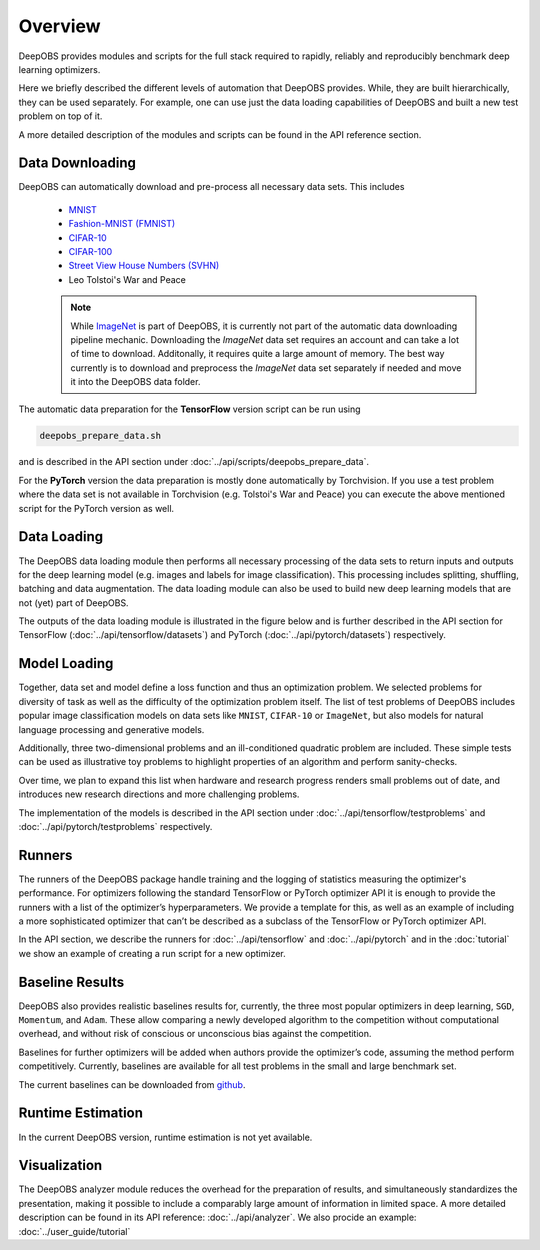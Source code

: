 ========
Overview
========

DeepOBS provides modules and scripts for the full stack required to rapidly,
reliably and reproducibly benchmark deep learning optimizers.

Here we briefly described the different levels of automation that DeepOBS
provides. While, they are built hierarchically, they can be used separately.
For example, one can use just the data loading capabilities of DeepOBS and built
a new test problem on top of it.

A more detailed description of the modules and scripts can be found in the API
reference section.

.. image:: stack.png


Data Downloading
================

DeepOBS can automatically download and pre-process all necessary data sets.
This includes

  - `MNIST <http://yann.lecun.com/exdb/mnist/>`_
  - `Fashion-MNIST (FMNIST)\
    <https://github.com/zalandoresearch/fashion-mnist>`_
  - `CIFAR-10\
    <https://www.cs.toronto.edu/~kriz/cifar.html>`_
  - `CIFAR-100\
    <https://www.cs.toronto.edu/~kriz/cifar.html>`_
  - `Street View House Numbers (SVHN)\
    <http://ufldl.stanford.edu/housenumbers/>`_
  - Leo Tolstoi's War and Peace

  .. NOTE::

    While `ImageNet <http://www.image-net.org/>`_ is part of DeepOBS, it is
    currently not part of the automatic data downloading pipeline mechanic.
    Downloading the `ImageNet` data set requires an account and can take a lot
    of time to download. Additonally, it requires quite a large amount of memory.
    The best way currently is to download and preprocess the `ImageNet` data set
    separately if needed and move it into the DeepOBS data folder.


The automatic data preparation for the **TensorFlow** version script can be run using


.. code-block:: bash

  deepobs_prepare_data.sh

and is described in the API section under
:doc:`../api/scripts/deepobs_prepare_data`.

For the **PyTorch** version the data preparation is mostly done automatically by Torchvision. If you use a test problem
where the data set is not available in Torchvision (e.g. Tolstoi's War and Peace) you can execute the above mentioned
script for the PyTorch version as well.

Data Loading
============

The DeepOBS data loading module then performs all necessary processing of the
data sets to return inputs and outputs for the deep learning model (e.g. images
and labels for image classification). This processing includes splitting,
shuffling, batching and data augmentation. The data loading module can also be
used to build new deep learning models that are not (yet) part of DeepOBS.

The outputs of the data loading module is illustrated in the figure below and is
further described in the API section for TensorFlow (:doc:`../api/tensorflow/datasets`)
and PyTorch (:doc:`../api/pytorch/datasets`) respectively.


.. image:: ImageNetOutput.png
    :scale: 20%


Model Loading
=============

Together, data set and model define a loss function and thus an optimization
problem. We selected problems for diversity of task as well as the difficulty of
the optimization problem itself. The list of test problems of DeepOBS includes
popular image classification models on data sets like ``MNIST``, ``CIFAR-10`` or
``ImageNet``, but also models for natural language processing and generative
models.

Additionally, three two-dimensional problems and an ill-conditioned quadratic
problem are included. These simple tests can be used as illustrative toy
problems to highlight properties of an algorithm and perform sanity-checks.

Over time, we plan to expand this list when hardware and research progress
renders small problems out of date, and introduces new research directions and
more challenging problems.

The implementation of the models is described in the API section under
:doc:`../api/tensorflow/testproblems` and :doc:`../api/pytorch/testproblems` respectively.


Runners
=======

The runners of the DeepOBS package handle training and the logging of statistics
measuring the optimizer's performance. For optimizers following the standard
TensorFlow or PyTorch optimizer API it is enough to provide the runners with a list of the
optimizer’s hyperparameters. We provide a template for this, as well as an
example of including a more sophisticated optimizer that can’t be described as
a subclass of the TensorFlow or PyTorch optimizer API.

In the API section, we describe the runners for :doc:`../api/tensorflow` and :doc:`../api/pytorch` and in
the :doc:`tutorial` we show an example of creating a run script for a new
optimizer.


Baseline Results
================

DeepOBS also provides realistic baselines results for, currently, the three most
popular optimizers in deep learning, ``SGD``, ``Momentum``, and ``Adam``.
These allow comparing a newly developed algorithm to the competition without
computational overhead, and without risk of conscious or unconscious bias
against the competition.

Baselines for further optimizers will be added when authors provide the
optimizer’s code, assuming the method perform competitively. Currently,
baselines are available for all test problems in the small and large benchmark
set.

The current baselines can be downloaded from `github`_.

.. _github: https://github.com/abahde/DeepOBS_Baselines


Runtime Estimation
==================

In the current DeepOBS version, runtime estimation is not yet available.

Visualization
=============

The DeepOBS analyzer module reduces the overhead for the preparation of
results, and simultaneously standardizes the presentation, making it possible to
include a comparably large amount of information in limited space. A more detailed description
can be found in its API reference: :doc:`../api/analyzer`. We also procide an example: :doc:`../user_guide/tutorial`

